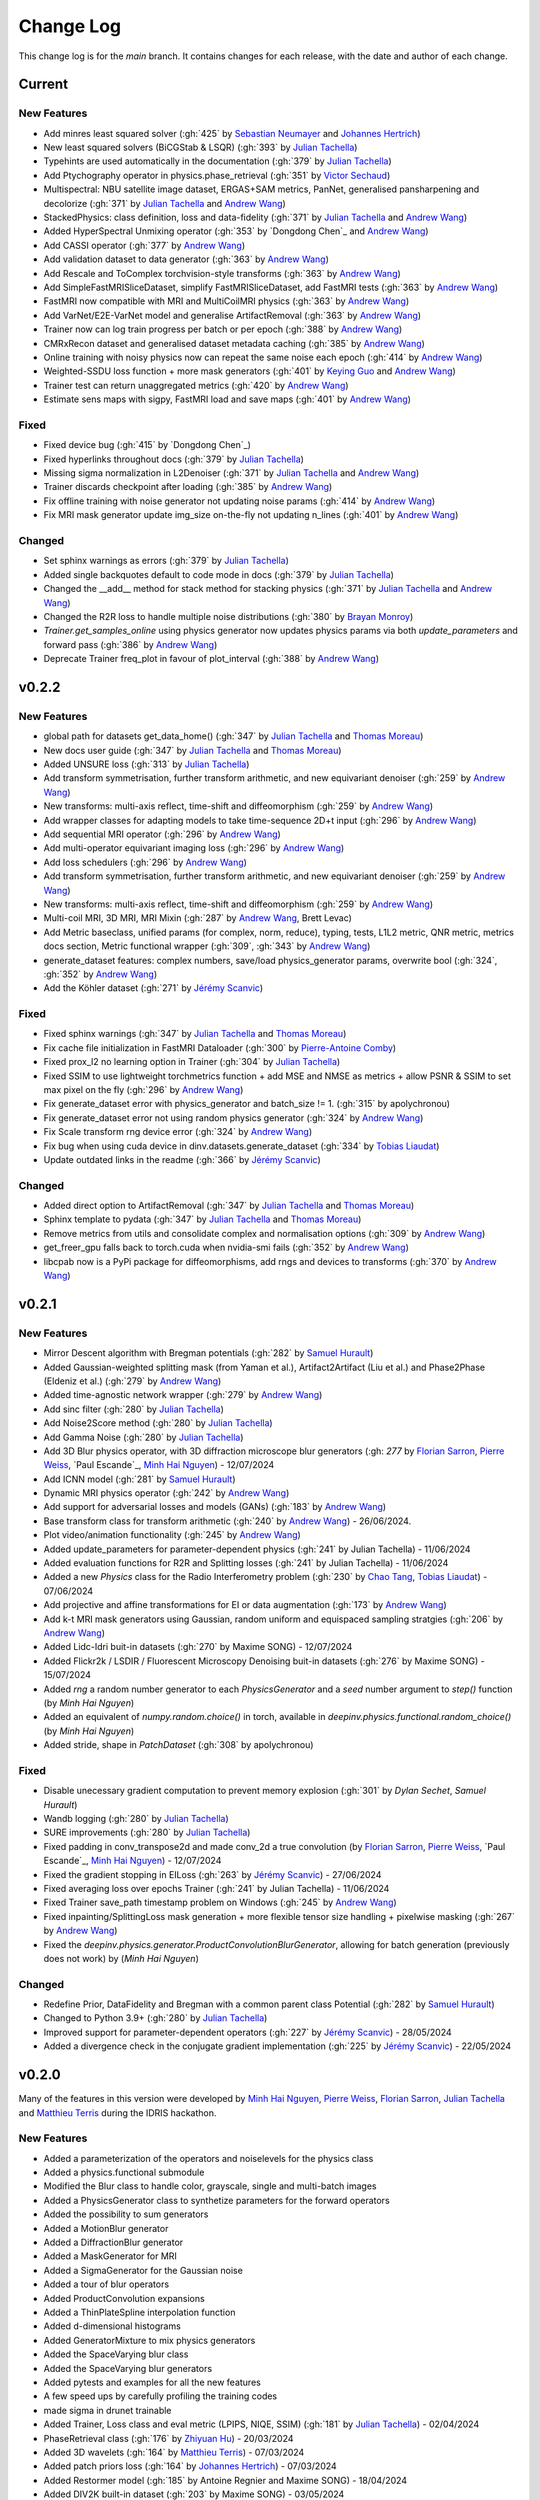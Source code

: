 =================
Change Log
=================
This change log is for the `main` branch. It contains changes for each release, with the date and author of each change.



Current
----------------

New Features
^^^^^^^^^^^^
- Add minres least squared solver (:gh:`425` by `Sebastian Neumayer`_ and `Johannes Hertrich`_)
- New least squared solvers (BiCGStab & LSQR) (:gh:`393` by `Julian Tachella`_)
- Typehints are used automatically in the documentation (:gh:`379` by `Julian Tachella`_)
- Add Ptychography operator in physics.phase_retrieval (:gh:`351` by `Victor Sechaud`_)
- Multispectral: NBU satellite image dataset, ERGAS+SAM metrics, PanNet, generalised pansharpening and decolorize (:gh:`371` by `Julian Tachella`_ and `Andrew Wang`_)
- StackedPhysics: class definition, loss and data-fidelity (:gh:`371` by `Julian Tachella`_ and `Andrew Wang`_)
- Added HyperSpectral Unmixing operator (:gh:`353` by `Dongdong Chen`_ and `Andrew Wang`_)
- Add CASSI operator (:gh:`377` by `Andrew Wang`_)

- Add validation dataset to data generator (:gh:`363` by `Andrew Wang`_)
- Add Rescale and ToComplex torchvision-style transforms (:gh:`363` by `Andrew Wang`_)
- Add SimpleFastMRISliceDataset, simplify FastMRISliceDataset, add FastMRI tests (:gh:`363` by `Andrew Wang`_)
- FastMRI now compatible with MRI and MultiCoilMRI physics (:gh:`363` by `Andrew Wang`_)
- Add VarNet/E2E-VarNet model and generalise ArtifactRemoval (:gh:`363` by `Andrew Wang`_)
- Trainer now can log train progress per batch or per epoch (:gh:`388` by `Andrew Wang`_)
- CMRxRecon dataset and generalised dataset metadata caching (:gh:`385` by `Andrew Wang`_)
- Online training with noisy physics now can repeat the same noise each epoch (:gh:`414` by `Andrew Wang`_)
- Weighted-SSDU loss function + more mask generators (:gh:`401` by `Keying Guo`_ and `Andrew Wang`_)
- Trainer test can return unaggregated metrics (:gh:`420` by `Andrew Wang`_)
- Estimate sens maps with sigpy, FastMRI load and save maps (:gh:`401` by `Andrew Wang`_)

Fixed
^^^^^
- Fixed device bug (:gh:`415` by `Dongdong Chen`_)
- Fixed hyperlinks throughout docs (:gh:`379` by `Julian Tachella`_)
- Missing sigma normalization in L2Denoiser (:gh:`371` by `Julian Tachella`_ and `Andrew Wang`_)
- Trainer discards checkpoint after loading (:gh:`385` by `Andrew Wang`_)
- Fix offline training with noise generator not updating noise params (:gh:`414` by `Andrew Wang`_)
- Fix MRI mask generator update img_size on-the-fly not updating n_lines (:gh:`401` by `Andrew Wang`_)

Changed
^^^^^^^
- Set sphinx warnings as errors (:gh:`379` by `Julian Tachella`_)
- Added single backquotes default to code mode in docs (:gh:`379` by `Julian Tachella`_)
- Changed the __add__ method for stack method for stacking physics (:gh:`371` by `Julian Tachella`_ and `Andrew Wang`_)
- Changed the R2R loss to handle multiple noise distributions (:gh:`380` by `Brayan Monroy`_)
- `Trainer.get_samples_online` using physics generator now updates physics params via both `update_parameters` and forward pass (:gh:`386` by `Andrew Wang`_)
- Deprecate Trainer freq_plot in favour of plot_interval (:gh:`388` by `Andrew Wang`_)

v0.2.2
----------------

New Features
^^^^^^^^^^^^
- global path for datasets get_data_home() (:gh:`347` by `Julian Tachella`_ and `Thomas Moreau`_)
- New docs user guide (:gh:`347` by `Julian Tachella`_ and `Thomas Moreau`_)
- Added UNSURE loss (:gh:`313` by `Julian Tachella`_)
- Add transform symmetrisation, further transform arithmetic, and new equivariant denoiser (:gh:`259` by `Andrew Wang`_)
- New transforms: multi-axis reflect, time-shift and diffeomorphism (:gh:`259` by `Andrew Wang`_)


- Add wrapper classes for adapting models to take time-sequence 2D+t input (:gh:`296` by `Andrew Wang`_)
- Add sequential MRI operator (:gh:`296` by `Andrew Wang`_)
- Add multi-operator equivariant imaging loss (:gh:`296` by `Andrew Wang`_)
- Add loss schedulers (:gh:`296` by `Andrew Wang`_)
- Add transform symmetrisation, further transform arithmetic, and new equivariant denoiser (:gh:`259` by `Andrew Wang`_)
- New transforms: multi-axis reflect, time-shift and diffeomorphism (:gh:`259` by `Andrew Wang`_)
- Multi-coil MRI, 3D MRI, MRI Mixin (:gh:`287` by `Andrew Wang`_, Brett Levac)
- Add Metric baseclass, unified params (for complex, norm, reduce), typing, tests, L1L2 metric, QNR metric, metrics docs section, Metric functional wrapper (:gh:`309`, :gh:`343` by `Andrew Wang`_)
- generate_dataset features: complex numbers, save/load physics_generator params, overwrite bool (:gh:`324`, :gh:`352` by `Andrew Wang`_)
- Add the Köhler dataset (:gh:`271` by `Jérémy Scanvic`_)

Fixed
^^^^^
- Fixed sphinx warnings (:gh:`347` by `Julian Tachella`_ and `Thomas Moreau`_)
- Fix cache file initialization in FastMRI Dataloader (:gh:`300` by `Pierre-Antoine Comby`_)
- Fixed prox_l2 no learning option in Trainer (:gh:`304` by `Julian Tachella`_)

- Fixed SSIM to use lightweight torchmetrics function + add MSE and NMSE as metrics + allow PSNR & SSIM to set max pixel on the fly (:gh:`296` by `Andrew Wang`_)
- Fix generate_dataset error with physics_generator and batch_size != 1. (:gh:`315` by apolychronou)
- Fix generate_dataset error not using random physics generator (:gh:`324` by `Andrew Wang`_)
- Fix Scale transform rng device error (:gh:`324` by `Andrew Wang`_)
- Fix bug when using cuda device in dinv.datasets.generate_dataset  (:gh:`334` by `Tobias Liaudat`_)
- Update outdated links in the readme (:gh:`366` by `Jérémy Scanvic`_)

Changed
^^^^^^^
- Added direct option to ArtifactRemoval (:gh:`347` by `Julian Tachella`_ and `Thomas Moreau`_)
- Sphinx template to pydata (:gh:`347` by `Julian Tachella`_ and `Thomas Moreau`_)
- Remove metrics from utils and consolidate complex and normalisation options (:gh:`309` by `Andrew Wang`_)
- get_freer_gpu falls back to torch.cuda when nvidia-smi fails (:gh:`352` by `Andrew Wang`_)
- libcpab now is a PyPi package for diffeomorphisms, add rngs and devices to transforms (:gh:`370` by `Andrew Wang`_)

v0.2.1
----------------

New Features
^^^^^^^^^^^^
- Mirror Descent algorithm with Bregman potentials (:gh:`282` by `Samuel Hurault`_)
- Added Gaussian-weighted splitting mask (from Yaman et al.), Artifact2Artifact (Liu et al.) and Phase2Phase (Eldeniz et al.) (:gh:`279` by `Andrew Wang`_)
- Added time-agnostic network wrapper (:gh:`279` by `Andrew Wang`_)
- Add sinc filter (:gh:`280` by `Julian Tachella`_)
- Add Noise2Score method (:gh:`280` by `Julian Tachella`_)
- Add Gamma Noise (:gh:`280` by `Julian Tachella`_)
- Add 3D Blur physics operator, with 3D diffraction microscope blur generators (:gh: `277` by `Florian Sarron`_, `Pierre Weiss`_, `Paul Escande`_, `Minh Hai Nguyen`_) - 12/07/2024
- Add ICNN model (:gh:`281` by `Samuel Hurault`_)
- Dynamic MRI physics operator (:gh:`242` by `Andrew Wang`_)
- Add support for adversarial losses and models (GANs) (:gh:`183` by `Andrew Wang`_)
- Base transform class for transform arithmetic (:gh:`240` by `Andrew Wang`_) - 26/06/2024.
- Plot video/animation functionality (:gh:`245` by `Andrew Wang`_)
- Added update_parameters for parameter-dependent physics (:gh:`241` by Julian Tachella) - 11/06/2024
- Added evaluation functions for R2R and Splitting losses (:gh:`241` by Julian Tachella) - 11/06/2024
- Added a new `Physics` class for the Radio Interferometry problem (:gh:`230` by `Chao Tang`_, `Tobias Liaudat`_) - 07/06/2024
- Add projective and affine transformations for EI or data augmentation (:gh:`173` by `Andrew Wang`_)
- Add k-t MRI mask generators using Gaussian, random uniform and equispaced sampling stratgies (:gh:`206` by `Andrew Wang`_)
- Added Lidc-Idri buit-in datasets (:gh:`270` by Maxime SONG) - 12/07/2024
- Added Flickr2k / LSDIR / Fluorescent Microscopy Denoising  buit-in datasets (:gh:`276` by Maxime SONG) - 15/07/2024
- Added `rng` a random number generator to each `PhysicsGenerator` and a `seed` number argument to `step()` function (by `Minh Hai Nguyen`)
- Added an equivalent of `numpy.random.choice()` in torch, available in `deepinv.physics.functional.random_choice()` (by `Minh Hai Nguyen`)
- Added stride, shape in `PatchDataset` (:gh:`308` by apolychronou)

Fixed
^^^^^
- Disable unecessary gradient computation to prevent memory explosion (:gh:`301` by `Dylan Sechet`, `Samuel Hurault`)
- Wandb logging (:gh:`280` by `Julian Tachella`_)
- SURE improvements (:gh:`280` by `Julian Tachella`_)
- Fixed padding in conv_transpose2d and made conv_2d a true convolution (by `Florian Sarron`_, `Pierre Weiss`_, `Paul Escande`_, `Minh Hai Nguyen`_) - 12/07/2024
- Fixed the gradient stopping in EILoss (:gh:`263` by `Jérémy Scanvic`_) - 27/06/2024
- Fixed averaging loss over epochs Trainer (:gh:`241` by Julian Tachella) - 11/06/2024
- Fixed Trainer save_path timestamp problem on Windows (:gh:`245` by `Andrew Wang`_)
- Fixed inpainting/SplittingLoss mask generation + more flexible tensor size handling + pixelwise masking (:gh:`267` by `Andrew Wang`_)
- Fixed the `deepinv.physics.generator.ProductConvolutionBlurGenerator`, allowing for batch generation (previously does not work) by (`Minh Hai Nguyen`)

Changed
^^^^^^^
- Redefine Prior, DataFidelity and Bregman with a common parent class Potential (:gh:`282` by `Samuel Hurault`_)
- Changed to Python 3.9+ (:gh:`280` by `Julian Tachella`_)
- Improved support for parameter-dependent operators (:gh:`227` by `Jérémy Scanvic`_) - 28/05/2024
- Added a divergence check in the conjugate gradient implementation (:gh:`225` by `Jérémy Scanvic`_) - 22/05/2024



v0.2.0
----------------
Many of the features in this version were developed by `Minh Hai Nguyen`_,
`Pierre Weiss`_, `Florian Sarron`_, `Julian Tachella`_ and `Matthieu Terris`_ during the IDRIS hackathon.

New Features
^^^^^^^^^^^^
- Added a parameterization of the operators and noiselevels for the physics class
- Added a physics.functional submodule
- Modified the Blur class to handle color, grayscale, single and multi-batch images
- Added a PhysicsGenerator class to synthetize parameters for the forward operators
- Added the possibility to sum generators
- Added a MotionBlur generator
- Added a DiffractionBlur generator
- Added a MaskGenerator for MRI
- Added a SigmaGenerator for the Gaussian noise
- Added a tour of blur operators
- Added ProductConvolution expansions
- Added a ThinPlateSpline interpolation function
- Added d-dimensional histograms
- Added GeneratorMixture to mix physics generators
- Added the SpaceVarying blur class
- Added the SpaceVarying blur generators
- Added pytests and examples for all the new features
- A few speed ups by carefully profiling the training codes
- made sigma in drunet trainable
- Added Trainer, Loss class and eval metric (LPIPS, NIQE, SSIM) (:gh:`181` by `Julian Tachella`_) - 02/04/2024
- PhaseRetrieval class (:gh:`176` by `Zhiyuan Hu`_) - 20/03/2024
- Added 3D wavelets (:gh:`164` by `Matthieu Terris`_) - 07/03/2024
- Added patch priors loss (:gh:`164` by `Johannes Hertrich`_) - 07/03/2024
- Added Restormer model (:gh:`185` by Antoine Regnier and Maxime SONG) - 18/04/2024
- Added DIV2K built-in dataset (:gh:`203` by Maxime SONG) - 03/05/2024
- Added Urban100 built-in dataset (:gh:`237` by Maxime SONG) - 07/06/2024
- Added Set14 / CBSD68 / fastMRI buit-in datasets (:gh:`248` :gh:`249` :gh:`229` by Maxime SONG) - 25/06/2024

Fixed
^^^^^
- Fixed the None prior (:gh:`233` by `Samuel Hurault`_) - 04/06/2024
- Fixed the conjugate gradient torch.nograd for teh demos, accelerated)
- Fixed torch.nograd in demos for faster generation of the doc
- Corrected the padding for the convolution
- Solved pan-sharpening issues
- Many docstring fixes
- Fixed slow drunet sigma and batched conjugate gradient  (:gh:`181` by `Minh Hai Nguyen`_) - 02/04/2024
- Fixed g dependence on sigma in optim docs (:gh:`165` by `Julian Tachella`_) - 28/02/2024



Changed
^^^^^^^
- Refactored the documentation completely for the physics
- Refactor unfolded docs (:gh:`181` by `Julian Tachella`_) - 02/04/2024
- Refactor model docs (:gh:`172` by `Julian Tachella`_) - 12/03/2024
- Changed WaveletPrior to WaveletDenoiser (:gh:`165` by `Julian Tachella`_) - 28/02/2024
- Move from torchwavelets to ptwt (:gh:`162` by `Matthieu Terris`_) - 22/02/2024

v0.1.1
----------------

New Features
^^^^^^^^^^^^
- Added r2r loss (:gh:`148` by `Brayan Monroy`_) - 30/01/2024
- Added scale transform (:gh:`135` by `Jérémy Scanvic`_) - 19/12/2023
- Added priors for total variation and l12 mixed norm (:gh:`156` by `Nils Laurent`_) - 09/02/2023


Fixed
^^^^^
- Fixed issue in noise forward of Decomposable class (:gh:`154` by `Matthieu Terris`_) - 08/02/2024
- Fixed new black version 24.1.1 style changes (:gh:`151` by `Julian Tachella`_) - 31/01/2024
- Fixed test for sigma as torch tensor with gpu enable (:gh:`145` by `Brayan Monroy`_) - 23/12/2023
- Fixed :gh:`139` BM3D tensor format grayscale (:gh:`140` by `Matthieu Terris`_) - 23/12/2023
- Fixed :gh:`136` noise additive model for DecomposablePhysics (:gh:`138` by `Matthieu Terris`_) - 22/12/2023
- Importing `deepinv` does not modify matplotlib config anymore (:gh`1501` by `Thomas Moreau`_) - 30/01/2024


Changed
^^^^^^^
- Rephrased the README (:gh:`142` by `Jérémy Scanvic`_) - 09/01/2024


v0.1.0
----------------

New Features
^^^^^^^^^^^^
- Added autoadjoint capabilities (:gh:`151` by `Julian Tachella`_) - 31/01/2024
- Added equivariant transforms (:gh:`125` by `Matthieu Terris`_) - 07/12/2023
- Moved datasets and weights to HuggingFace (:gh:`121` by `Samuel Hurault`_) - 01/12/2023
- Added L1 prior, change distance in DataFidelity (:gh:`108` by `Samuel Hurault`_) - 03/11/2023
- Added Kaiming init (:gh:`102` by `Matthieu Terris`_) - 29/10/2023
- Added Anderson Acceleration (:gh:`86` by `Samuel Hurault`_) - 23/10/2023
- Added `DPS` diffusion method (:gh:`92` by `Julian Tachella`_ and `Hyungjin Chung`_) - 20/10/2023
- Added on-the-fly physics computations in training (:gh:`88` by `Matthieu Terris`_) - 10/10/2023
- Added `no_grad` parameter (:gh:`80` by `Jérémy Scanvic`_) - 20/08/2023
- Added prox of TV (:gh:`79` by `Matthieu Terris`_) - 16/08/2023
- Added diffpir demo + model (:gh:`77` by `Matthieu Terris`_) - 08/08/2023
- Added SwinIR model (:gh:`76` by `Jérémy Scanvic`_) - 02/08/2023
- Added hard-threshold (:gh:`71` by `Matthieu Terris`_) - 18/07/2023
- Added discord server (:gh:`64` by `Julian Tachella`_) - 10/07/2023
- Added changelog file (:gh:`64` by `Julian Tachella`_) - 10/07/2023

Fixed
^^^^^
- doc fixes + training fixes (:gh:`124` by `Julian Tachella`_) - 06/12/2023
- Add doc weights (:gh:`97` by `Matthieu Terris`_) - 24/10/2023
- Fix BlurFFT adjoint (:gh:`89` by `Matthieu Terris`_) - 15/10/2023
- Doc typos (:gh:`88` by `Matthieu Terris`_) - 10/10/2023
- Minor fixes DiffPIR + other typos (:gh:`81` by `Matthieu Terris`_) - 10/09/2023
- Call `wandb.init` only when needed (:gh:`78` by `Jérémy Scanvic`_) - 09/08/2023
- Log epoch loss instead of batch loss (:gh:`73` by `Jérémy Scanvic`_) - 21/07/2023
- Automatically disable backtracking is no explicit cost (:gh:`68` by `Samuel Hurault`_) - 12/07/2023
- Added missing indent (:gh:`63` by `Jérémy Scanvic`_) - 12/07/2023
- Fixed get_freer_gpu grep statement to work for different versions of nvidia-smi (:gh: `82` by `Alexander Mehta`_) - 20/09/2023
- Fixed get_freer_gpu to work on different operating systems (:gh: `87` by `Andrea Sebastiani`_) - 10/10/2023
- Fixed Discord server and contributiong links  (:gh: `87` by `Andrea Sebastiani`_) - 10/10/2023


Changed
^^^^^^^
- Update CI (:gh:`95` :gh:`99` by `Thomas Moreau`_) - 24/10/2023
- Changed normalization CS and SPC to 1/m (:gh:`72` by `Julian Tachella`_) - 21/07/2023
- Update docstring (:gh:`68` by `Samuel Hurault`_) - 12/07/2023


Authors
^^^^^^^

.. _Julian Tachella: https://github.com/tachella
.. _Jérémy Scanvic: https://github.com/jscanvic
.. _Samuel Hurault: https://github.com/samuro95
.. _Matthieu Terris: https://github.com/matthieutrs
.. _Alexander Mehta: https://github.com/alexmehta
.. _Andrea Sebastiani: https://github.com/sedaboni
.. _Thomas Moreau: https://github.com/tomMoral
.. _Hyungjin Chung: https://www.hj-chung.com/
.. _Eliott Bourrigan: https://github.com/eliottbourrigan
.. _Riyad Chamekh: https://github.com/riyadchk
.. _Jules Dumouchel: https://github.com/Ruli0
.. _Brayan Monroy: https://github.com/bemc22
.. _Nils Laurent: https://nils-laurent.github.io/
.. _Johannes Hertrich: https://johertrich.github.io/
.. _Minh Hai Nguyen: https://fr.linkedin.com/in/minh-hai-nguyen-7120
.. _Florian Sarron: https://fsarron.github.io/
.. _Pierre Weiss: https://www.math.univ-toulouse.fr/~weiss/
.. _Zhiyuan Hu: https://github.com/zhiyhu1605
.. _Chao Tang: https://github.com/ChaoTang0330
.. _Tobias Liaudat: https://github.com/tobias-liaudat
.. _Andrew Wang: https://andrewwango.github.io/about/
.. _Pierre-Antoine Comby: https://github.com/paquiteau
.. _Victor Sechaud: https://github.com/vsechaud
.. _Keying Guo: https://github.com/g-keying
.. _Sebastian Neumayer: https://www.tu-chemnitz.de/mathematik/invimg/index.en.php
